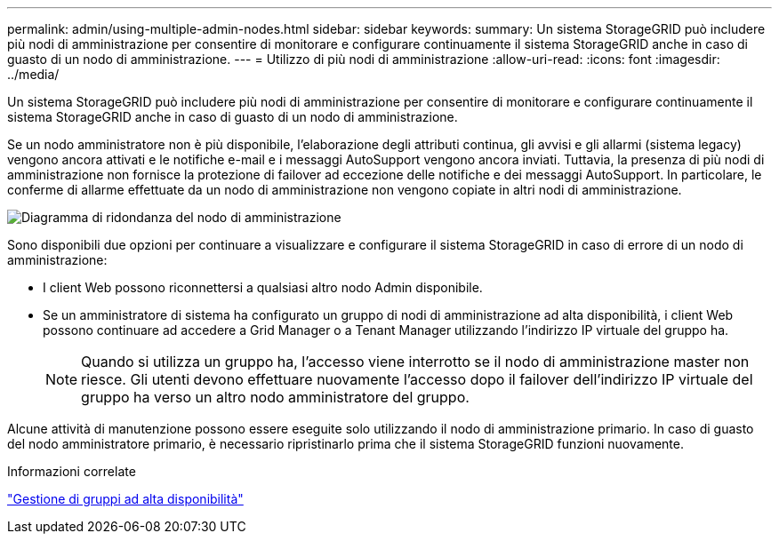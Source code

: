 ---
permalink: admin/using-multiple-admin-nodes.html 
sidebar: sidebar 
keywords:  
summary: Un sistema StorageGRID può includere più nodi di amministrazione per consentire di monitorare e configurare continuamente il sistema StorageGRID anche in caso di guasto di un nodo di amministrazione. 
---
= Utilizzo di più nodi di amministrazione
:allow-uri-read: 
:icons: font
:imagesdir: ../media/


[role="lead"]
Un sistema StorageGRID può includere più nodi di amministrazione per consentire di monitorare e configurare continuamente il sistema StorageGRID anche in caso di guasto di un nodo di amministrazione.

Se un nodo amministratore non è più disponibile, l'elaborazione degli attributi continua, gli avvisi e gli allarmi (sistema legacy) vengono ancora attivati e le notifiche e-mail e i messaggi AutoSupport vengono ancora inviati. Tuttavia, la presenza di più nodi di amministrazione non fornisce la protezione di failover ad eccezione delle notifiche e dei messaggi AutoSupport. In particolare, le conferme di allarme effettuate da un nodo di amministrazione non vengono copiate in altri nodi di amministrazione.

image::../media/admin_node_redundancy.png[Diagramma di ridondanza del nodo di amministrazione]

Sono disponibili due opzioni per continuare a visualizzare e configurare il sistema StorageGRID in caso di errore di un nodo di amministrazione:

* I client Web possono riconnettersi a qualsiasi altro nodo Admin disponibile.
* Se un amministratore di sistema ha configurato un gruppo di nodi di amministrazione ad alta disponibilità, i client Web possono continuare ad accedere a Grid Manager o a Tenant Manager utilizzando l'indirizzo IP virtuale del gruppo ha.
+

NOTE: Quando si utilizza un gruppo ha, l'accesso viene interrotto se il nodo di amministrazione master non riesce. Gli utenti devono effettuare nuovamente l'accesso dopo il failover dell'indirizzo IP virtuale del gruppo ha verso un altro nodo amministratore del gruppo.



Alcune attività di manutenzione possono essere eseguite solo utilizzando il nodo di amministrazione primario. In caso di guasto del nodo amministratore primario, è necessario ripristinarlo prima che il sistema StorageGRID funzioni nuovamente.

.Informazioni correlate
link:managing-high-availability-groups.html["Gestione di gruppi ad alta disponibilità"]
